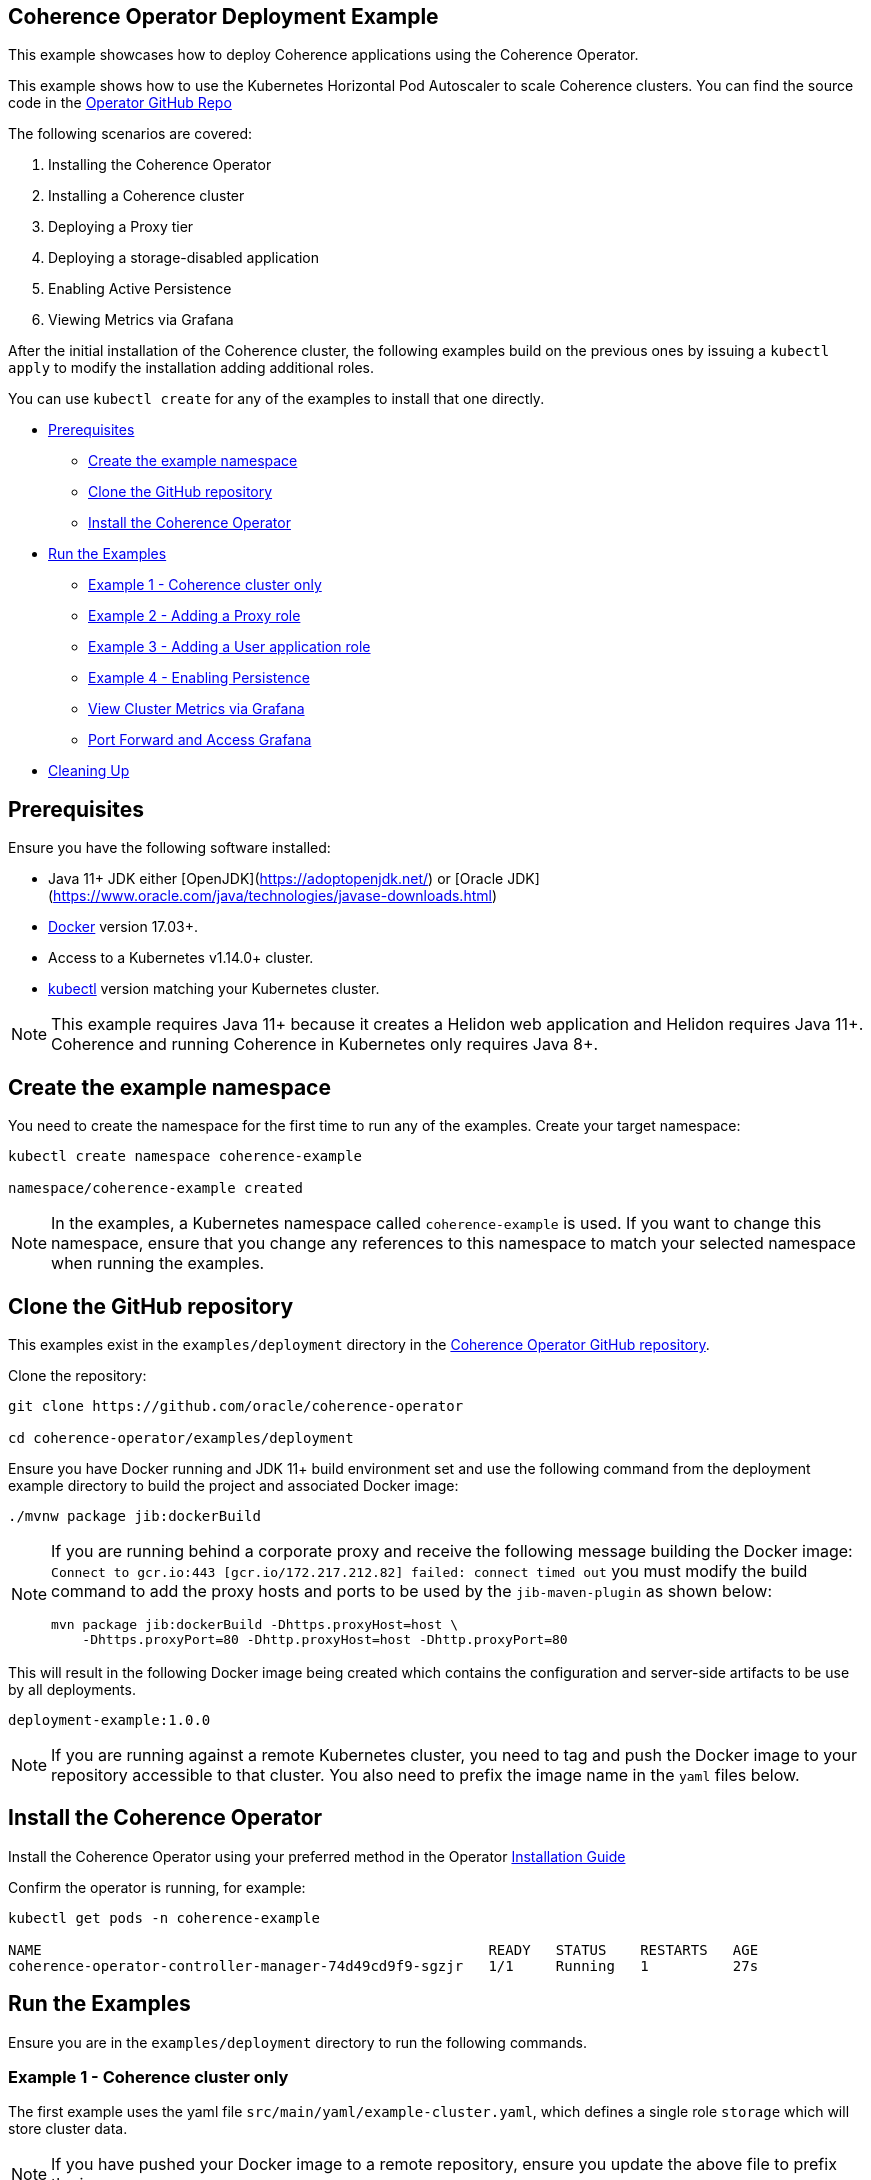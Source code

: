 == Coherence Operator Deployment Example

This example showcases how to deploy Coherence applications using the Coherence Operator.

This example shows how to use the Kubernetes Horizontal Pod Autoscaler to scale Coherence clusters.
You can find the source code in the https://github.com/oracle/coherence-operator/tree/master/examples/deployment[Operator GitHub Repo]

The following scenarios are covered:

1. Installing the Coherence Operator
2. Installing a Coherence cluster
3. Deploying a Proxy tier
4. Deploying a storage-disabled application
5. Enabling Active Persistence
6. Viewing Metrics via Grafana

After the initial installation of the Coherence cluster, the following examples
build on the previous ones by issuing a `kubectl apply` to modify
the installation adding additional roles.

You can use `kubectl create` for any of the examples to install that one directly.


* <<pre,Prerequisites>>
** <<create-the-example-namespace,Create the example namespace>>
** <<clone-the-github-repository,Clone the GitHub repository>>
** <<install-operator,Install the Coherence Operator>>
* <<examples,Run the Examples>>
** <<ex1,Example 1 - Coherence cluster only>>
** <<ex2,Example 2 - Adding a Proxy role>>
** <<ex3,Example 3 - Adding a User application role>>
** <<ex4,Example 4 - Enabling Persistence>>
** <<metrics,View Cluster Metrics via Grafana>>
** <<grafana,Port Forward and Access Grafana>>
* <<cleaning-up,Cleaning Up>>

[#pre]
== Prerequisites

Ensure you have the following software installed:

* Java 11+ JDK either [OpenJDK](https://adoptopenjdk.net/) or [Oracle JDK](https://www.oracle.com/java/technologies/javase-downloads.html)
* https://docs.docker.com/install/[Docker] version 17.03+.
* Access to a Kubernetes v1.14.0+ cluster.
* https://kubernetes.io/docs/tasks/tools/install-kubectl/[kubectl] version matching your Kubernetes cluster.

NOTE: This example requires Java 11+ because it creates a Helidon web application and Helidon requires Java 11+. Coherence and running Coherence in Kubernetes only requires Java 8+.

[#create-the-example-namespace]
== Create the example namespace

You need to create the namespace for the first time to run any of the examples. Create your target namespace:

[source,bash]
----
kubectl create namespace coherence-example

namespace/coherence-example created
----

[NOTE]
====
In the examples, a Kubernetes namespace called `coherence-example` is used.
If you want to change this namespace, ensure that you change any references to this namespace
to match your selected namespace when running the examples.
====

[#clone-the-github-repository]
== Clone the GitHub repository

This examples exist in the `examples/deployment` directory in the
https://github.com/oracle/coherence-operator[Coherence Operator GitHub repository].

Clone the repository:

[source,bash]
----
git clone https://github.com/oracle/coherence-operator

cd coherence-operator/examples/deployment
----

Ensure you have Docker running and JDK 11+ build environment set and use the
following command from the deployment example directory to build the project and associated Docker image:

[source,bash]
----
./mvnw package jib:dockerBuild
----

[NOTE]
====
If you are running behind a corporate proxy and receive the following message building the Docker image:
`Connect to gcr.io:443 [gcr.io/172.217.212.82] failed: connect timed out` you must modify the build command
to add the proxy hosts and ports to be used by the `jib-maven-plugin` as shown below:

[source,bash]
----
mvn package jib:dockerBuild -Dhttps.proxyHost=host \
    -Dhttps.proxyPort=80 -Dhttp.proxyHost=host -Dhttp.proxyPort=80
----
====

This will result in the following Docker image being created which contains the configuration and server-side
artifacts to be use by all deployments.

[source]
----
deployment-example:1.0.0
----

[NOTE]
====
If you are running against a remote Kubernetes cluster, you need to tag and
push the Docker image to your repository accessible to that cluster.
You also need to prefix the image name in the `yaml` files below.
====

[#install-operator]
== Install the Coherence Operator

Install the Coherence Operator using your preferred method in the Operator
https://oracle.github.io/coherence-operator/docs/latest/#/installation/01_installation[Installation Guide]

Confirm the operator is running, for example:
[source,bash]
----
kubectl get pods -n coherence-example

NAME                                                     READY   STATUS    RESTARTS   AGE
coherence-operator-controller-manager-74d49cd9f9-sgzjr   1/1     Running   1          27s
----

[#examples]
== Run the Examples

Ensure you are in the `examples/deployment` directory to run the following commands.

[#ex1]
=== Example 1 - Coherence cluster only

The first example uses the yaml file `src/main/yaml/example-cluster.yaml`, which
defines a single role `storage` which will store cluster data.

NOTE: If you have pushed your Docker image to a remote repository, ensure you update the above file to prefix the image.

==== 1. Install the Coherence cluster `storage` role

[source,bash]
----
kubectl -n coherence-example create -f src/main/yaml/example-cluster.yaml

coherence.coherence.oracle.com/example-cluster-storage created
----

==== 2. List the created Coherence cluster

[source,bash]
----
kubectl -n coherence-example get coherence

NAME                      CLUSTER           ROLE                      REPLICAS   READY   PHASE
example-cluster-storage   example-cluster   example-cluster-storage   3                  Created

NAME                                                         AGE
coherencerole.coherence.oracle.com/example-cluster-storage   18s
----

==== 3. View the running pods

Run the following command to view the Pods:
[source,bash]
----
kubectl -n coherence-example get pods
----

[source,bash]
----
NAME                                                     READY   STATUS    RESTARTS   AGE
coherence-operator-controller-manager-74d49cd9f9-sgzjr   1/1     Running   1          6m46s
example-cluster-storage-0                                0/1     Running   0          119s
example-cluster-storage-1                                1/1     Running   0          119s
example-cluster-storage-2                                0/1     Running   0          118s
----

==== Connect to the Coherence Console inside the cluster to add data

Since we cannot yet access the cluster via Coherence*Extend, we will connect via Coherence console to add data.
[source,bash]
----
kubectl exec -it -n coherence-example example-cluster-storage-0 /coherence-operator/utils/runner console
----

At the prompt type the following to create a cache called `test`:

[source,bash]
----
cache test
----

Use the following to create 10,000 entries of 100 bytes:

[source,bash]
----
bulkput 10000 100 0 100
----

Lastly issue the command `size` to verify the cache entry count.

Type `bye` to exit the console.

==== Scale the `storage` role to 6 members

To scale up the cluster the `kubectl scale` command can be used:
[source,bash]
----
kubectl -n coherence-example scale coherence/example-cluster-storage --replicas=6
----

Use the following to verify all 6 nodes are Running and READY before continuing.

[source,bash]
----
kubectl -n coherence-example get pods
----

[source,bash]
----
NAME                                                     READY   STATUS    RESTARTS   AGE
coherence-operator-controller-manager-74d49cd9f9-sgzjr   1/1     Running   1          53m
example-cluster-storage-0                                1/1     Running   0          49m
example-cluster-storage-1                                1/1     Running   0          49m
example-cluster-storage-2                                1/1     Running   0          49m
example-cluster-storage-3                                1/1     Running   0          54s
example-cluster-storage-4                                1/1     Running   0          54s
example-cluster-storage-5                                1/1     Running   0          54s
----


==== Confirm the cache count

Re-run step 3 above and just use the `cache test` and `size` commands to confirm the number of entries is still 10,000.

This confirms that the scale-out was done in a `safe` manner ensuring no data loss.

=== Scale the `storage` role back to 3 members

To scale back doewn to three members run the following command:
[source,bash]
----
kubectl -n coherence-example scale coherence/example-cluster-storage --replicas=3
----

By using the following, you will see that the number of members will gradually scale back to
3 during which the is done in a `safe` manner ensuring no data loss.

[source,bash]
----
kubectl -n coherence-example get pods  
----

[source,bash]
----
NAME                        READY   STATUS        RESTARTS   AGE
example-cluster-storage-0   1/1     Running       0          19m
example-cluster-storage-1   1/1     Running       0          19m
example-cluster-storage-2   1/1     Running       0          19m
example-cluster-storage-3   1/1     Running       0          3m41s
example-cluster-storage-4   0/1     Terminating   0          3m41s                             
----

[#ex2]
=== Example 2 - Adding a Proxy role

The second example uses the yaml file `src/main/yaml/example-cluster-proxy.yaml`, which
adds a proxy server `example-cluster-proxy` to allow for Coherence*Extend connections via a Proxy server.

The additional yaml added below shows:

* A port called `proxy` being exposed on 20000
* The role being set as storage-disabled
* A different cache config being used which will start a Proxy Server. See [here](src/main/resources/proxy-cache-config.xml) for details

[source,yaml]
----
apiVersion: coherence.oracle.com/v1
kind: Coherence
metadata:
  name: example-cluster-proxy
spec:
  cluster: example-cluster
  jvm:
    memory:
      heapSize: 512m
  ports:
    - name: metrics
      port: 9612
      serviceMonitor:
        enabled: true
    - name: proxy
      port: 20000
  coherence:
    cacheConfig: proxy-cache-config.xml
    storageEnabled: false
    metrics:
      enabled: true
  image: deployment-example:1.0.0
  imagePullPolicy: Always
  replicas: 1
----

==== Install the `proxy` role

[source,bash]
----
  kubectl -n coherence-example apply -f src/main/yaml/example-cluster-proxy.yaml

  kubectl get coherence -n coherence-example

  NAME                      CLUSTER           ROLE                      REPLICAS   READY   PHASE
  example-cluster-proxy     example-cluster   example-cluster-proxy     1          1       Ready
  example-cluster-storage   example-cluster   example-cluster-storage   3          3       Ready
----      

==== View the running pods

[source,bash]
----  
kubectl -n coherence-example get pods

NAME                                  READY   STATUS    RESTARTS   AGE
coherence-operator-578497bb5b-w89kt   1/1     Running   0          68m
example-cluster-proxy-0               1/1     Running   0          2m41s
example-cluster-storage-0             1/1     Running   0          29m
example-cluster-storage-1             1/1     Running   0          29m
example-cluster-storage-2             1/1     Running   0          2m43s
----    

Ensure the `example-cluster-proxy-0` pod is Running and READY before continuing.

==== Port forward the proxy port

    In a separate terminal, run the following:

[source,bash]
----
    kubectl port-forward -n coherence-example example-cluster-proxy-0 20000:20000
----

==== Connect via CohQL and add data

In a separate terminal, change to the `examples/deployments` directory and run the following to
start Coherence Query Language (CohQL):

[source,bash]
----
    mvn exec:java       

    Coherence Command Line Tool

    CohQL>
----

Run the following `CohQL` commands to view and insert data into the cluster.

[source]
----
CohQL> select count() from 'test';

Results
10000

CohQL> insert into 'test' key('key-1') value('value-1');

CohQL> select key(), value() from 'test' where key() = 'key-1';
Results
["key-1", "value-1"]

CohQL> select count() from 'test';
Results
10001

CohQL> quit
----

The above results will show that you can see the data previously inserted and
can add new data into the cluster using Coherence*Extend.

[#ex3]
=== Example 3 - Adding a User application role

The third example uses the yaml file `src/main/yaml/example-cluster-app.yaml`, which
adds a new role `rest`. This role defines a user application which uses https://helidon.io/[Helidon] to create a `/query` endpoint allowing the user to send CohQL commands via this endpoint.

The additional yaml added below shows:

* A port called `http` being exposed on 8080 for the application
* The role being set as storage-disabled
* Using the storage-cache-config.xml but as storage-disabled
* An alternate main class to run - `com.oracle.coherence.examples.Main`

[source,yaml]
----
apiVersion: coherence.oracle.com/v1
kind: Coherence
metadata:
  name: example-cluster-rest
spec:
  cluster: example-cluster
  jvm:
    memory:
      heapSize: 512m
  ports:
    - name: metrics
      port: 9612
      serviceMonitor:
        enabled: true
    - name: http
      port: 8080
  coherence:
    cacheConfig: storage-cache-config.xml
    storageEnabled: false
    metrics:
      enabled: true
  image: deployment-example:1.0.0
  imagePullPolicy: Always
  application:
    main: com.oracle.coherence.examples.Main
----

==== Install the `rest` role

Install the yaml with the following command:
[source,bash]
----
kubectl -n coherence-example apply -f src/main/yaml/example-cluster-app.yaml

kubectl get coherence -n coherence-example

NAME                      CLUSTER           ROLE                      REPLICAS   READY   PHASE
example-cluster-proxy     example-cluster   example-cluster-proxy     1          1       Ready
example-cluster-rest      example-cluster   example-cluster-rest      1          1       Ready
example-cluster-storage   example-cluster   example-cluster-storage   3          3       Ready
----      

==== View the running pods

[source,bash]
----  
kubectl -n coherence-example get pods

NAME                              READY   STATUS    RESTARTS   AGE
coherence-operator-578497bb5b-w89kt   1/1     Running   0          90m
example-cluster-proxy-0               1/1     Running   0          3m57s
example-cluster-rest-0                1/1     Running   0          3m57s
example-cluster-storage-0             1/1     Running   0          3m59s
example-cluster-storage-1             1/1     Running   0          3m58s
example-cluster-storage-2             1/1     Running   0          3m58s
----    

==== Port forward the application port

In a separate terminal, run the following:

[source,bash]
----
kubectl port-forward -n coherence-example example-cluster-rest-0 8080:8080
----

==== Access the custom `/query` endpoint

Use the various `CohQL` commands via the `/query` endpoint to access, and mutate data in the Coherence cluster.

[source,bash]
----
curl -i -w '\n' -X PUT http://127.0.0.1:8080/query -d '{"query":"create cache foo"}'
----

[source,bash]
----
HTTP/1.1 200 OK
Date: Fri, 19 Jun 2020 06:29:40 GMT
transfer-encoding: chunked
connection: keep-alive
----

[source,bash]
----
curl -i -w '\n' -X PUT http://127.0.0.1:8080/query -d '{"query":"insert into foo key(\"foo\") value(\"bar\")"}'
----

[source,bash]
----
HTTP/1.1 200 OK
Date: Fri, 19 Jun 2020 06:29:44 GMT
transfer-encoding: chunked
connection: keep-alive
----

[source,bash]
----
curl -i -w '\n' -X PUT http://127.0.0.1:8080/query -d '{"query":"select key(),value() from foo"}'
----

[source,bash]
----
HTTP/1.1 200 OK
Content-Type: application/json
Date: Fri, 19 Jun 2020 06:29:55 GMT
transfer-encoding: chunked
connection: keep-alive

{"result":"{foo=[foo, bar]}"}
----

[source,bash]
----
curl -i -w '\n' -X PUT http://127.0.0.1:8080/query -d '{"query":"create cache test"}'
----

[source,bash]
----
HTTP/1.1 200 OK
Date: Fri, 19 Jun 2020 06:30:00 GMT
transfer-encoding: chunked
connection: keep-alive
----

[source,bash]
----
curl -i -w '\n' -X PUT http://127.0.0.1:8080/query -d '{"query":"select count() from test"}'
----

[source,bash]
----
HTTP/1.1 200 OK
Content-Type: application/json
Date: Fri, 19 Jun 2020 06:30:20 GMT
transfer-encoding: chunked
connection: keep-alive

{"result":"10001"}
----                    

[#ex4]
=== Example 4 - Enabling Persistence

The fourth example uses the yaml file `src/main/yaml/example-cluster-persistence.yaml`, which
enabled Active Persistence for the `storage` role by adding a `persistence:` element.

The additional yaml added to the storage role below shows:

* Active Persistence being enabled via `persistence.enabled=true`
* Various Persistence Volume Claim (PVC) values being set under `persistentVolumeClaim`

[source,yaml]
----
  coherence:
    cacheConfig: storage-cache-config.xml
    metrics:
      enabled: true
    persistence:
      enabled: true
      persistentVolumeClaim:
        accessModes:
          - ReadWriteOnce
        resources:
          requests:
            storage: 1Gi
----

NOTE:By default, when you enable Coherence Persistence, the required infrastructure in terms of persistent volumes (PV) and persistent volume claims (PVC) is set up automatically. Also, the persistence-mode is set to `active`. This allows the Coherence cluster to be restarted, and the data to be retained.

==== Delete the existing deployment

We must first delete the existing deployment as we need to redeploy to enable Active Persistence.

[source,bash]
----
kubectl -n coherence-example delete -f src/main/yaml/example-cluster-app.yaml
----                                   

Ensure all the pods have terminated before you continue.

==== Install the cluster with Persistence enabled

[source,bash]
----
kubectl -n coherence-example create -f src/main/yaml/example-cluster-persistence.yaml
----                                                                      

==== View the running pods and PVC's

[source,bash]
----  
kubectl -n coherence-example get pods
----

[source,bash]
----
NAME                            READY   STATUS    RESTARTS   AGE
example-cluster-rest-0          1/1     Running   0          5s
example-cluster-proxy-0         1/1     Running   0          5m1s
example-cluster-storage-0       1/1     Running   0          5m3s
example-cluster-storage-1       1/1     Running   0          5m3s
example-cluster-storage-2       1/1     Running   0          5m3s
----       

Check the Persistent Volumes and PVC are automatically created.

[source,bash]
----
kubectl get pvc -n coherence-example
----

[source,bash]
----
NAME                                           STATUS   VOLUME                                     CAPACITY   ACCESS MODES   STORAGECLASS   AGE
persistence-volume-example-cluster-storage-0   Bound    pvc-15b46996-eb35-11e9-9b4b-025000000001   1Gi        RWO            hostpath       55s
persistence-volume-example-cluster-storage-1   Bound    pvc-15bd99e9-eb35-11e9-9b4b-025000000001   1Gi        RWO            hostpath       55s
persistence-volume-example-cluster-storage-2   Bound    pvc-15e55b6b-eb35-11e9-9b4b-025000000001   1Gi        RWO            hostpath       55s
----                                                                                                                                             

Wait until all  nodes are Running and READY before continuing.

==== Check Active Persistence is enabled

Use the following to view the logs of the `example-cluster-storage-0` pod and validate that Active Persistence is enabled.

[source,bash]
----
kubectl logs example-cluster-storage-0 -c coherence -n coherence-example | grep 'Created persistent'
----

[source,bash]
----
...
019-10-10 04:52:00.179/77.023 Oracle Coherence GE 12.2.1.4.0 <Info> (thread=DistributedCache:PartitionedCache, member=4): Created persistent store /persistence/active/example-cluster/PartitionedCache/126-2-16db40199bc-4
2019-10-10 04:52:00.247/77.091 Oracle Coherence GE 12.2.1.4.0 <Info> (thread=DistributedCache:PartitionedCache, member=4): Created persistent store /persistence/active/example-cluster/PartitionedCache/127-2-16db40199bc-4
...
----   

If you see output similar to above then Active Persistence is enabled.

==== Connect to the Coherence Console to add data

[source,bash]
----
kubectl exec -it -n coherence-example example-cluster-storage-0 /coherence-operator/utils/runner console
----

At the prompt type the following to create a cache called `test`:

[source,bash]
----
cache test
----

Use the following to create 10,000 entries of 100 bytes:

[source,bash]
----
bulkput 10000 100 0 100
----        

Lastly issue the command `size` to verify the cache entry count.

Type `bye` to exit the console.

==== Delete the cluster

NOTE: This will not delete the PVC's.

[source,bash]
----
kubectl -n coherence-example delete -f src/main/yaml/example-cluster-persistence.yaml
----       

Use `kubectl get pods -n coherence-example` to confirm the pods have terminated.

==== Confirm the PVC's are still present

[source,bash]
----
kubectl get pvc -n coherence-example
----

[source,bash]
----
NAME                                           STATUS   VOLUME                                     CAPACITY   ACCESS MODES   STORAGECLASS   AGE
persistence-volume-example-cluster-storage-0   Bound    pvc-730f86fe-eb19-11e9-9b4b-025000000001   1Gi        RWO            hostpath       116s
persistence-volume-example-cluster-storage-1   Bound    pvc-73191751-eb19-11e9-9b4b-025000000001   1Gi        RWO            hostpath       116s
persistence-volume-example-cluster-storage-2   Bound    pvc-73230889-eb19-11e9-9b4b-025000000001   1Gi        RWO            hostpath       116s
----       

==== Re-install the cluster

[source,bash]
----
kubectl -n coherence-example create -f src/main/yaml/example-cluster-persistence.yaml
----               

==== Follow the logs for Persistence messages

[source,bash]
----
kubectl logs example-cluster-storage-0 -c coherence -n coherence-example -f
----

You should see a message regarding recovering partitions, similar to the following:

[source,bash]
----
2019-10-10 05:00:14.255/32.206 Oracle Coherence GE 12.2.1.4.0 <D5> (thread=DistributedCache:PartitionedCache, member=1): Recovering 86 partitions
...
2019-10-10 05:00:17.417/35.368 Oracle Coherence GE 12.2.1.4.0 <Info> (thread=DistributedCache:PartitionedCache, member=1): Created persistent store /persistence/active/example-cluster/PartitionedCache/50-3-16db409d035-1 from SafeBerkeleyDBStore(50-2-16db40199bc-4, /persistence/active/example-cluster/PartitionedCache/50-2-16db40199bc-4)
...
----

Finally, you should see the following indicating active recovery has completed.

[source,bash]
----
2019-10-10 08:18:04.870/59.565 Oracle Coherence GE 12.2.1.4.0 <Info> (thread=DistributedCache:PartitionedCache, member=1):
   Recovered PartitionSet{172..256} from active persistent store
----

==== Confirm the data has been recovered

[source,bash]
----
kubectl exec -it -n coherence-example example-cluster-storage-0 /coherence-operator/utils/runner console
----

At the prompt type the following to create a cache called `test`:

[source,bash]
----
cache test
----

Lastly issue the command `size` to verify the cache entry count is 10,000 meaning the data has been recovered.

Type `bye` to exit the console.

[#metrics]
=== View Cluster Metrics via Grafana

If you wish to view metrics via Grafana, you must carry out the following steps **before** you
install any of the examples above.

==== Install Prometheus Operator

Add the `stable` helm repository

[source,bash]
----
helm repo add stable https://charts.helm.sh/stable

helm repo update
----

==== Create Prometheus pre-requisites

[source,bash]
----
    kubectl apply -f src/main/yaml/prometheus-rbac.yaml  
----

==== Create Config Maps for datasource and dashboards

[source,bash]
----
kubectl -n coherence-example create -f src/main/yaml/grafana-datasource-config.yaml

kubectl -n coherence-example label configmap demo-grafana-datasource grafana_datasource=1

kubectl -n coherence-example create -f https://oracle.github.io/coherence-operator/dashboards/latest/coherence-grafana-dashboards.yaml

kubectl -n coherence-example label configmap coherence-grafana-dashboards grafana_dashboard=1
----        

==== Install Prometheus Operator

NOTE: If you have already installed Prometheus Operator before on this Kubernetes Cluster then set `--set prometheusOperator.createCustomResource=false`.

Issue the following command to install the Prometheus Operator using Helm:

[source,bash]
----
helm install --namespace coherence-example --version 8.13.9 \
    --set grafana.enabled=true \
    --set prometheusOperator.createCustomResource=true \
    --values src/main/yaml/prometheus-values.yaml prometheus stable/prometheus-operator
----        

[TIP]
====
Note: for Helm version 2, use the following:

[source,bash]
----
helm install --namespace coherence-example --version 8.13.9 \
    --set grafana.enabled=true --name prometheus \
    --set prometheusOperator.createCustomResource=true \
    --values src/main/yaml/prometheus-values.yaml stable/prometheus-operator
----
====

Use the following to view the installed pods:

[source,bash]
----
kubectl get pods -n coherence-example
----

[source,bash]
----
NAME                                                   READY   STATUS    RESTARTS   AGE
coherence-operator-578497bb5b-w89kt                    1/1     Running   0          136m
prometheus-grafana-6bb6d86f86-rgsm6                    2/2     Running   0          85s
prometheus-kube-state-metrics-5496457bd-vjqgd          1/1     Running   0          85s
prometheus-prometheus-node-exporter-29lrp              1/1     Running   0          85s
prometheus-prometheus-node-exporter-82b5w              1/1     Running   0          85s
prometheus-prometheus-node-exporter-mbj2k              1/1     Running   0          85s
prometheus-prometheus-oper-operator-6bc97bc4d7-67qjp   2/2     Running   0          85s
prometheus-prometheus-prometheus-oper-prometheus-0     3/3     Running   1          68s
----

Remember to now install one of the examples above.  If you have already had the examples installed,
you must delete and re-install once you have installed Prometheus operator.

[#grafana]
==== Port Forward and Access Grafana

Port-forward the ports for these components using the scripts
in the `examples/deployment/scripts/` directory.

*   Port-forward Grafana for viewing metrics

[source,bash]
----
./port-forward-grafana.sh coherence-example
----

[source,bash]
----
Port-forwarding coherence-operator-grafana-8454698bcf-5dqvm in coherence-example
Open the following URL: http://127.0.0.1:3000/d/coh-main/coherence-dashboard-main
Forwarding from 127.0.0.1:3000 -> 3000
Forwarding from [::1]:3000 -> 3000
----      

The default username is `admin` and the password is `prom-operator`.

*   Port-forward Kibana for viewing log messages

[source,bash]
----
./port-forward-kibana.sh coherence-example
----

[source,bash]
----
Port-forwarding kibana-67c4f74ffb-nspwz in coherence-example
Open the following URL: http://127.0.0.1:5601/
Forwarding from 127.0.0.1:5601 -> 5601
Forwarding from [::1]:5601 -> 5601
----    

*   Port-forward Prometheus (for troubleshooting only)

[source,bash]
----
./port-forward-prometheus.sh coherence-example
----

[source,bash]
----
Port-forwarding prometheus-prometheus-prometheus-oper-prometheus-0 in coherence-example
Open the following URL: http://127.0.0.1:9090/targets
Forwarding from 127.0.0.1:9090 -> 9090
Forwarding from [::1]:9090 -> 9090
----                  

*   Open the URLS described above.

==== Troubleshooting

*   It may take up to 5 minutes for data to start appearing in Grafana.

*   If you are not seeing data after 5 minutes, access the Prometheus endpoint as described above.
    Ensure that the endpoints named `coherence-example/example-cluster-storage-metrics/0 (3/3 up)` are up.

    If the endpoints are not up then wait 60 seconds and refresh the browser.

*   If you do not see any values in the `Cluster Name` dropdown in Grafana, ensure the endpoints are up as  described above and click on `Manage Alerts` and then `Back to Main Dashboard`. This will re-query the data and load the list of clusters.    


[#cleaning-up]
=== Cleaning Up

==== Delete the cluster

[source,bash]
----
kubectl -n coherence-example delete -f src/main/yaml/example-cluster-persistence.yaml
----     

==== Delete the PVC's

Ensure all the pods have all terminated before you delete the PVC's.

[source,bash]
----
kubectl get pvc -n coherence-example | sed 1d | awk '{print $1}' | xargs kubectl delete pvc -n coherence-example
----

==== Remove the Coherence Operator

Uninstall the Coherence operator using the undeploy commands for whichever method you chose to install it.

==== Delete Prometheus Operator

[source,bash]
----
 helm delete prometheus --namespace coherence-example

 kubectl -n coherence-example delete -f src/main/yaml/grafana-datasource-config.yaml

 kubectl -n coherence-example delete configmap coherence-grafana-dashboards

 kubectl delete -f src/main/yaml/prometheus-rbac.yaml
----

[TIP]
====
For Helm version 2 use the following:
[source,bash]
----
helm delete prometheus --purge
----
====

NOTE: You can optionally delete the Prometheus Operator Custom Resource Definitions (CRD's) if you are not going to install Prometheus Operator again.


[source,bash]
----
kubectl delete crd alertmanagers.monitoring.coreos.com
kubectl delete crd podmonitors.monitoring.coreos.com
kubectl delete crd prometheuses.monitoring.coreos.com
kubectl delete crd prometheusrules.monitoring.coreos.com
kubectl delete crd prometheusrules.monitoring.coreos.com
kubectl delete crd servicemonitors.monitoring.coreos.com
kubectl delete crd thanosrulers.monitoring.coreos.com
----

A shorthand way of doing this if you are running Linux/Mac is:
[source,bash]
----
kubectl get crds -n coherence-example | grep monitoring.coreos.com | awk '{print $1}' | xargs kubectl delete crd
----
